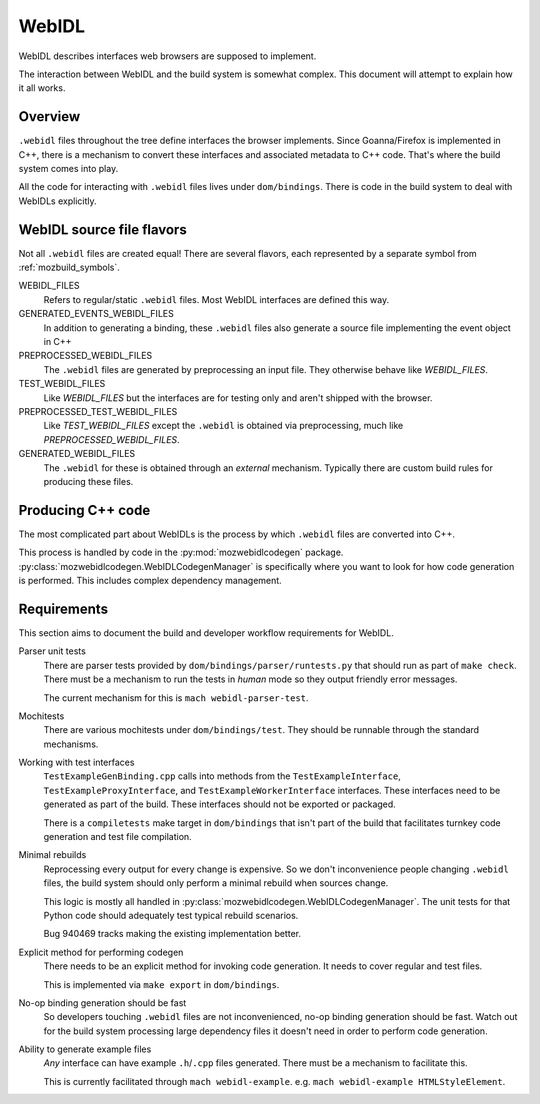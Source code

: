 .. _webidl:

======
WebIDL
======

WebIDL describes interfaces web browsers are supposed to implement.

The interaction between WebIDL and the build system is somewhat complex.
This document will attempt to explain how it all works.

Overview
========

``.webidl`` files throughout the tree define interfaces the browser
implements. Since Goanna/Firefox is implemented in C++, there is a
mechanism to convert these interfaces and associated metadata to
C++ code. That's where the build system comes into play.

All the code for interacting with ``.webidl`` files lives under
``dom/bindings``. There is code in the build system to deal with
WebIDLs explicitly.

WebIDL source file flavors
==========================

Not all ``.webidl`` files are created equal! There are several flavors,
each represented by a separate symbol from :ref:`mozbuild_symbols`.

WEBIDL_FILES
   Refers to regular/static ``.webidl`` files. Most WebIDL interfaces
   are defined this way.

GENERATED_EVENTS_WEBIDL_FILES
   In addition to generating a binding, these ``.webidl`` files also
   generate a source file implementing the event object in C++

PREPROCESSED_WEBIDL_FILES
   The ``.webidl`` files are generated by preprocessing an input file.
   They otherwise behave like *WEBIDL_FILES*.

TEST_WEBIDL_FILES
   Like *WEBIDL_FILES* but the interfaces are for testing only and
   aren't shipped with the browser.

PREPROCESSED_TEST_WEBIDL_FILES
   Like *TEST_WEBIDL_FILES* except the ``.webidl`` is obtained via
   preprocessing, much like *PREPROCESSED_WEBIDL_FILES*.

GENERATED_WEBIDL_FILES
   The ``.webidl`` for these is obtained through an *external*
   mechanism. Typically there are custom build rules for producing these
   files.

Producing C++ code
==================

The most complicated part about WebIDLs is the process by which
``.webidl`` files are converted into C++.

This process is handled by code in the :py:mod:`mozwebidlcodegen`
package. :py:class:`mozwebidlcodegen.WebIDLCodegenManager` is
specifically where you want to look for how code generation is
performed. This includes complex dependency management.

Requirements
============

This section aims to document the build and developer workflow requirements
for WebIDL.

Parser unit tests
   There are parser tests provided by ``dom/bindings/parser/runtests.py``
   that should run as part of ``make check``. There must be a mechanism
   to run the tests in *human* mode so they output friendly error
   messages.

   The current mechanism for this is ``mach webidl-parser-test``.

Mochitests
   There are various mochitests under ``dom/bindings/test``. They should
   be runnable through the standard mechanisms.

Working with test interfaces
   ``TestExampleGenBinding.cpp`` calls into methods from the
   ``TestExampleInterface``, ``TestExampleProxyInterface``,
   and ``TestExampleWorkerInterface`` interfaces.
   These interfaces need to be generated as part of the build. These
   interfaces should not be exported or packaged.

   There is a ``compiletests`` make target in ``dom/bindings`` that
   isn't part of the build that facilitates turnkey code generation
   and test file compilation.

Minimal rebuilds
   Reprocessing every output for every change is expensive. So we don't
   inconvenience people changing ``.webidl`` files, the build system
   should only perform a minimal rebuild when sources change.

   This logic is mostly all handled in
   :py:class:`mozwebidlcodegen.WebIDLCodegenManager`. The unit tests for
   that Python code should adequately test typical rebuild scenarios.

   Bug 940469 tracks making the existing implementation better.

Explicit method for performing codegen
   There needs to be an explicit method for invoking code generation.
   It needs to cover regular and test files.

   This is implemented via ``make export`` in ``dom/bindings``.

No-op binding generation should be fast
   So developers touching ``.webidl`` files are not inconvenienced,
   no-op binding generation should be fast. Watch out for the build system
   processing large dependency files it doesn't need in order to perform
   code generation.

Ability to generate example files
   *Any* interface can have example ``.h``/``.cpp`` files generated.
   There must be a mechanism to facilitate this.

   This is currently facilitated through ``mach webidl-example``. e.g.
   ``mach webidl-example HTMLStyleElement``.
